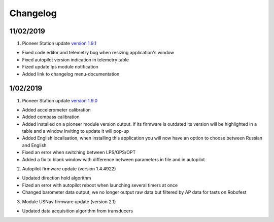 Changelog
=============

11/02/2019
-----------

1. Pioneer Station update `version 1.9.1`_

- Fixed code editor and telemetry bug when resizing application's window
- Fixed autopilot version indication in telemetry table
- Fized update lps module notification
- Added link to changelog menu-documentation

.. _version 1.9.1: https://dl.geoscan.aero/pioneer/upload/GCS/GEOSCAN_Pioneer_Station.exe 

1/02/2019
-----------

1. Pioneer Station update `version 1.9.0`_

- Added accelerometer calibration
- Added compass calibration
- Added installed on a pioneer module version output. if its firmware is outdated its version will be highlighted in a table and a window inviting to update it will pop-up
- Added English localisation, when installing this application you will now have an option to choose between Russian and English
- Fixed an error when switching between LPS/GPS/OPT
- Added a fix to blank window with difference between parameters in file and in autopilot

.. _version 1.9.0: https://dl.geoscan.aero/pioneer/upload/GCS/archive/1.9.0/GEOSCAN_Pioneer_Station.exe

2. Autopilot firmware update (version 1.4.4922)

- Updated direction hold algorithm
- Fized an error with autopilot reboot when launching several timers at once
- Changed barometer data output, we no longer output raw data but filtered by AP data for tasts on Robofest

3. Module USNav firmware update (version 2.1)

- Updated data acquisition algorithm from transducers